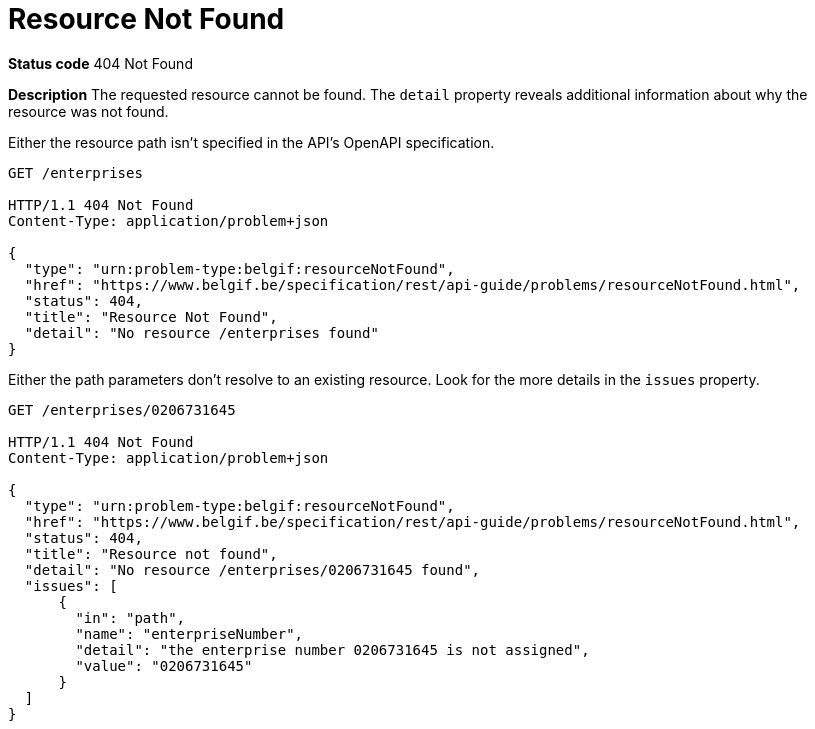 [[resource-not-found]]
= Resource Not Found
:nofooter:

*Status code* 404 Not Found

*Description* The requested resource cannot be found. The `detail` property reveals additional information about why the resource was not found.

Either the resource path isn't specified in the API's OpenAPI specification.

```
GET /enterprises

HTTP/1.1 404 Not Found
Content-Type: application/problem+json

{
  "type": "urn:problem-type:belgif:resourceNotFound",
  "href": "https://www.belgif.be/specification/rest/api-guide/problems/resourceNotFound.html",
  "status": 404,
  "title": "Resource Not Found",
  "detail": "No resource /enterprises found"
}
```

Either the path parameters don't resolve to an existing resource. Look for the more details in the `issues` property.

```
GET /enterprises/0206731645

HTTP/1.1 404 Not Found
Content-Type: application/problem+json

{
  "type": "urn:problem-type:belgif:resourceNotFound",
  "href": "https://www.belgif.be/specification/rest/api-guide/problems/resourceNotFound.html",
  "status": 404,
  "title": "Resource not found",
  "detail": "No resource /enterprises/0206731645 found",
  "issues": [
      {
        "in": "path",
        "name": "enterpriseNumber",
        "detail": "the enterprise number 0206731645 is not assigned",
        "value": "0206731645"
      }
  ]
}
```

ifdef::full-guide[]
Note that this problem type is only used when the resource path cannot be resolved. For resources referenced otherwise (i.e. request body, header or query parameter), <<bad-request>> is returned with a `urn:problem-type:belgif:input-validation:referencedResourceNotFound` issue type.

The <<input-validation-schema,InputValidationProblem Schema Object>> SHOULD be used to represent this type of problem.
endif::[]